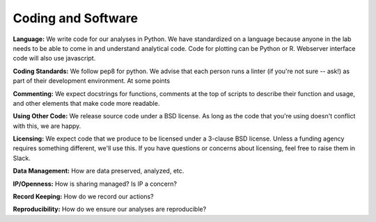 Coding and Software
===================

**Language:** We write code for our analyses in Python. We have standardized on a
language because anyone in the lab needs to be able to come in and understand
analytical code. Code for plotting can be Python or R. Webserver interface code
will also use javascript.

**Coding Standards:** We follow pep8 for python. We advise that each person runs
a linter (if you're not sure -- ask!) as part of their development environment.
At some points

**Commenting:** We expect docstrings for functions, comments at the top of scripts
to describe their function and usage, and other elements that make code more
readable.

**Using Other Code:** We release source code under a BSD license. As long as the
code that you're using doesn't conflict with this, we are happy.

**Licensing:** We expect code that we produce to be licensed under a 3-clause BSD
license. Unless a funding agency requires something different, we'll use this.
If you have questions or concerns about licensing, feel free to raise them in
Slack.

**Data Management:** How are data preserved, analyzed, etc.

**IP/Openness:** How is sharing managed? Is IP a concern?

**Record Keeping:** How do we record our actions?

**Reproducibility:** How do we ensure our analyses are reproducible?
